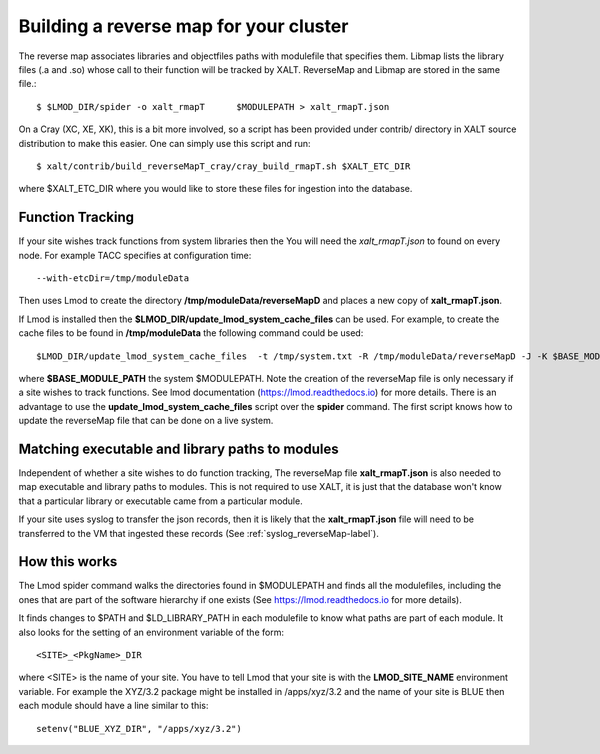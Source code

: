 .. _reverseMap-label:

Building a reverse map for your cluster
---------------------------------------

The reverse map associates libraries  and objectfiles paths with
modulefile that specifies them. Libmap lists the  library files (.a
and .so) whose call to their function will be tracked by 
XALT. ReverseMap and Libmap are stored in the same file.::

    $ $LMOD_DIR/spider -o xalt_rmapT      $MODULEPATH > xalt_rmapT.json

On a Cray (XC, XE, XK), this is a bit more involved, so a script has been
provided under contrib/ directory in XALT source distribution to make this
easier. One can simply use this script and run::

    $ xalt/contrib/build_reverseMapT_cray/cray_build_rmapT.sh $XALT_ETC_DIR

where $XALT_ETC_DIR where you would like to store these files for
ingestion into the database. 

Function Tracking
^^^^^^^^^^^^^^^^^

If your site wishes track functions from system libraries then the 
You will need the *xalt_rmapT.json* to found on every node.  For
example TACC specifies at configuration time::

   --with-etcDir=/tmp/moduleData

Then uses Lmod to create the directory **/tmp/moduleData/reverseMapD**
and places a new copy of **xalt_rmapT.json**.

If Lmod is installed then the
**$LMOD_DIR/update_lmod_system_cache_files** can be used. For example,
to create the cache files to be found in **/tmp/moduleData** the
following command could be used::

   $LMOD_DIR/update_lmod_system_cache_files  -t /tmp/system.txt -R /tmp/moduleData/reverseMapD -J -K $BASE_MODULE_PATH

where **$BASE_MODULE_PATH** the system $MODULEPATH.  Note the creation
of the reverseMap file is only necessary if a site wishes to track
functions.  See lmod documentation (https://lmod.readthedocs.io) for
more details.  There is an advantage to use the
**update_lmod_system_cache_files** script over the **spider**
command. The first script knows how to update the reverseMap file that
can be done on a live system.

Matching executable and library paths to modules
^^^^^^^^^^^^^^^^^^^^^^^^^^^^^^^^^^^^^^^^^^^^^^^^

Independent of whether a site wishes to do function tracking, The
reverseMap file **xalt_rmapT.json** is also needed to map executable
and library paths to modules.  This is not required to use XALT, it is
just that the database won't know that a particular library or
executable came from a particular module.

If your site uses syslog to transfer the json records, then it is
likely that the **xalt_rmapT.json** file will need to be transferred to
the VM that ingested these records (See
:ref:`syslog_reverseMap-label`).


 

How this works
^^^^^^^^^^^^^^
The Lmod spider command walks the directories found in $MODULEPATH and
finds all the modulefiles, including the ones that are part of the
software hierarchy if one exists (See https://lmod.readthedocs.io for
more details).

It finds changes to $PATH and $LD_LIBRARY_PATH in each modulefile to
know what paths are part of each module.  It also looks for the
setting of an environment variable of the form::

    <SITE>_<PkgName>_DIR

where <SITE> is the name of your site.  You have to tell Lmod that
your site is with the **LMOD_SITE_NAME** environment variable.  For
example the XYZ/3.2 package might be installed in /apps/xyz/3.2 and
the name of your site is BLUE then each module should have a line
similar to this::

    setenv("BLUE_XYZ_DIR", "/apps/xyz/3.2")
